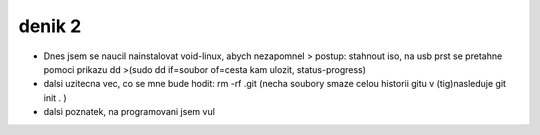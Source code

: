 denik 2
=======

- Dnes jsem se naucil nainstalovat void-linux, abych nezapomnel > postup: stahnout iso, na usb prst se pretahne pomoci prikazu dd >(sudo dd if=soubor of=cesta kam ulozit, status-progress)

- dalsi uzitecna vec, co se mne bude hodit: rm -rf .git (necha soubory smaze celou historii gitu v (tig)nasleduje git init . )

- dalsi poznatek, na programovani jsem vul 

